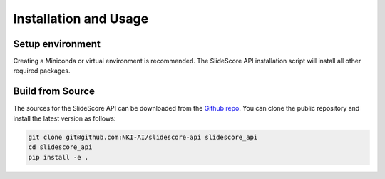 .. role:: bash(code)
   :language: bash


Installation and Usage
======================

Setup environment
-----------------
Creating a Miniconda or virtual environment is recommended. The SlideScore API installation script will
install all other required packages.


Build from Source
-----------------
The sources for the SlideScore API can be downloaded from the `Github repo`_.
You can clone the public repository and install the latest version as follows:

.. code-block:: console

    git clone git@github.com:NKI-AI/slidescore-api slidescore_api
    cd slidescore_api
    pip install -e .

.. _Github repo: https://github.com/NKI-AI/slidescore-api
